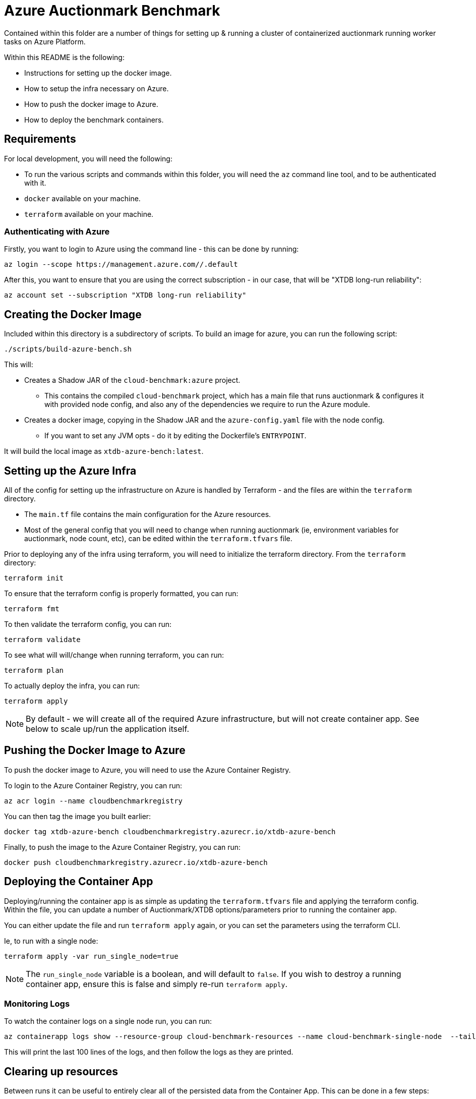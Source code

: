 = Azure Auctionmark Benchmark

Contained within this folder are a number of things for setting up & running a cluster of containerized auctionmark running worker tasks on Azure Platform.

Within this README is the following:

* Instructions for setting up the docker image.
* How to setup the infra necessary on Azure.
* How to push the docker image to Azure.
* How to deploy the benchmark containers.

== Requirements

For local development, you will need the following:

* To run the various scripts and commands within this folder, you will need the `az` command line tool, and to be authenticated with it.
* `docker` available on your machine.
* `terraform` available on your machine.

=== Authenticating with Azure

Firstly, you want to login to Azure using the command line - this can be done by running:
```bash
az login --scope https://management.azure.com//.default
```

After this, you want to ensure that you are using the correct subscription - in our case, that will be "XTDB long-run reliability":
```bash
az account set --subscription "XTDB long-run reliability"
```

== Creating the Docker Image

Included within this directory is a subdirectory of scripts. To build an image for azure, you can run the following script:
```bash
./scripts/build-azure-bench.sh
```

This will:

* Creates a Shadow JAR of the `cloud-benchmark:azure` project.
** This contains the compiled `cloud-benchmark` project, which has a main file that runs auctionmark & configures it with provided node config, and also any of the dependencies we require to run the Azure module.
* Creates a docker image, copying in the Shadow JAR and the `azure-config.yaml` file with the node config.
** If you want to set any JVM opts - do it by editing the Dockerfile's `ENTRYPOINT`.

It will build the local image as `xtdb-azure-bench:latest`.

== Setting up the Azure Infra

All of the config for setting up the infrastructure on Azure is handled by Terraform - and the files are within the `terraform` directory. 

* The `main.tf` file contains the main configuration for the Azure resources.
* Most of the general config that you will need to change when running auctionmark (ie, environment variables for auctionmark, node count, etc), can be edited within the `terraform.tfvars` file. 

Prior to deploying any of the infra using terraform, you will need to initialize the terraform directory. From the `terraform` directory:
```bash
terraform init
```

To ensure that the terraform config is properly formatted, you can run:
```bash
terraform fmt
```

To then validate the terraform config, you can run:
```bash
terraform validate
```

To see what will will/change when running terraform, you can run:
```bash
terraform plan
```

To actually deploy the infra, you can run:
```bash
terraform apply
```

NOTE: By default - we will create all of the required Azure infrastructure, but will not create container app. See below to scale up/run the application itself.

== Pushing the Docker Image to Azure

To push the docker image to Azure, you will need to use the Azure Container Registry.

To login to the Azure Container Registry, you can run:
```bash
az acr login --name cloudbenchmarkregistry
```

You can then tag the image you built earlier:
```bash
docker tag xtdb-azure-bench cloudbenchmarkregistry.azurecr.io/xtdb-azure-bench
```

Finally, to push the image to the Azure Container Registry, you can run:
```bash
docker push cloudbenchmarkregistry.azurecr.io/xtdb-azure-bench
```

== Deploying the Container App

Deploying/running the container app is as simple as updating the `terraform.tfvars` file and applying the terraform config. Within the file, you can update a number of Auctionmark/XTDB options/parameters prior to running the container app.

You can either update the file and run `terraform apply` again, or you can set the parameters using the terraform CLI.

Ie, to run with a single node:
```bash
terraform apply -var run_single_node=true
```

NOTE: The `run_single_node` variable is a boolean, and will default to `false`. If you wish to destroy a running container app, ensure this is false and simply re-run `terraform apply`.

=== Monitoring Logs

To watch the container logs on a single node run, you can run:

```bash
az containerapp logs show --resource-group cloud-benchmark-resources --name cloud-benchmark-single-node  --tail 100 --format text --follow
```

This will print the last 100 lines of the logs, and then follow the logs as they are printed.


== Clearing up resources

Between runs it can be useful to entirely clear all of the persisted data from the Container App. This can be done in a few steps:

=== Clearing up the Object Store

To clear up _most_ of the storage used by the XTDB node, you can run the following script:

```
./scripts/clear-azure-storage.sh
```

This will delete:

* The Contents of the Azure Blob Storage container.

=== Clearing up the File Share

To clear up the file share contents (ie, which we mount to the app container and persist our local disk cache) is somewhat more complex within the CLI. I would recommend using the Azure Portal to do this:

* Go to the Azure "Storage Browser" page.
* Navigate to the storage account we use for azure auctionmark, `xtdbazurebenchmark`
* Navigate to the "File Shares" section.
* Go to `cloudbenchmarkshare`.
* Delete the contents of the share.


